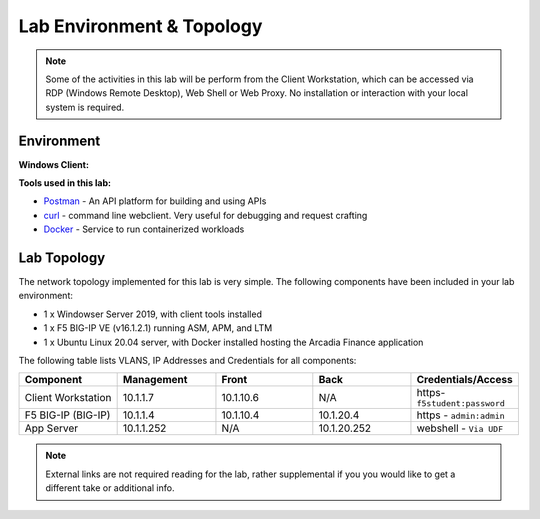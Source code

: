 Lab Environment & Topology 
==========================

.. NOTE:: Some of the activities in this lab will be perform from the Client Workstation, which can be accessed via RDP (Windows Remote Desktop), Web Shell or Web Proxy. No installation or interaction with your local system is required.

Environment
-----------

**Windows Client:**

**Tools used in this lab:**

- `Postman <www.postman.com>`_ - An API platform for building and using APIs
- `curl <https://curl.haxx.se/>`_ - command line webclient. Very useful for debugging and request crafting
- `Docker <www.docker.com>`_ - Service to run containerized workloads

Lab Topology
------------

The network topology implemented for this lab is very simple. The following
components have been included in your lab environment:

-  1 x Windowser Server 2019, with client tools installed
-  1 x F5 BIG-IP VE (v16.1.2.1) running ASM, APM, and LTM
-  1 x Ubuntu Linux 20.04 server, with Docker installed hosting the Arcadia Finance application

.. nwdiag:: labtopology.diag
   :width: 800
   :name: lab-topology-diagram
   :scale: 110%

The following table lists VLANS, IP Addresses and Credentials for all
components:

.. list-table::
   :widths: 15 15 15 15 15 
   :header-rows: 1


   * - **Component**
     - **Management**
     - **Front**
     - **Back**
     - **Credentials/Access**
   * - Client Workstation
     - 10.1.1.7
     - 10.1.10.6
     - N/A
     - https-``f5student:password``
   * - F5 BIG-IP (BIG-IP)
     - 10.1.1.4
     - 10.1.10.4
     - 10.1.20.4
     - https - ``admin:admin``
   * - App Server
     - 10.1.1.252
     - N/A
     - 10.1.20.252
     - webshell - ``Via UDF``

.. note:: External links are not required reading for the lab, rather
   supplemental if you you would like to get a different take or
   additional info.
